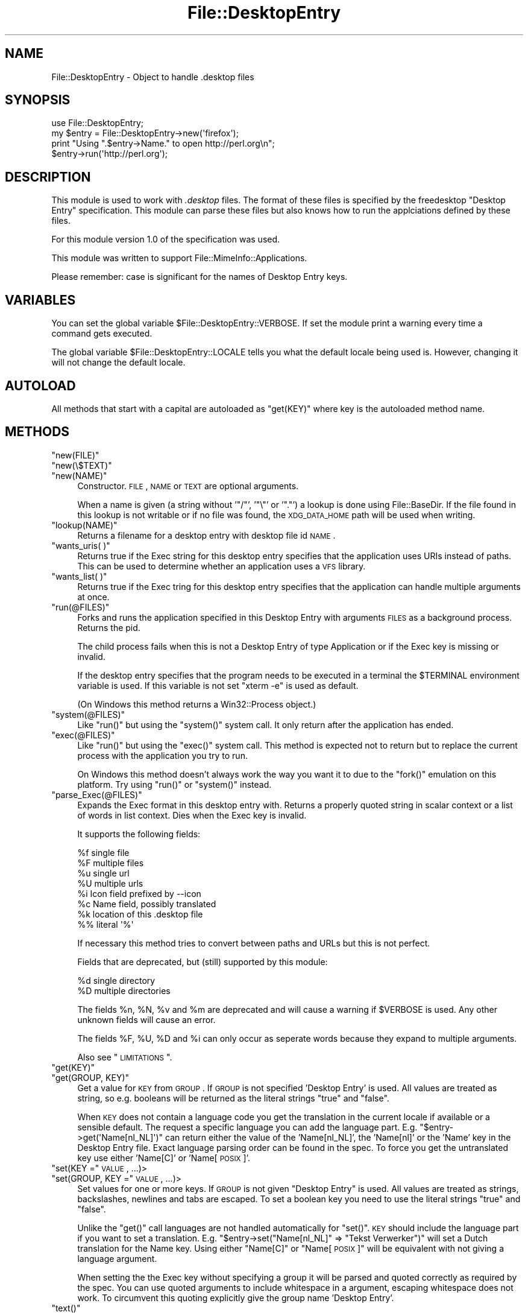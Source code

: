 .\" Automatically generated by Pod::Man 2.23 (Pod::Simple 3.14)
.\"
.\" Standard preamble:
.\" ========================================================================
.de Sp \" Vertical space (when we can't use .PP)
.if t .sp .5v
.if n .sp
..
.de Vb \" Begin verbatim text
.ft CW
.nf
.ne \\$1
..
.de Ve \" End verbatim text
.ft R
.fi
..
.\" Set up some character translations and predefined strings.  \*(-- will
.\" give an unbreakable dash, \*(PI will give pi, \*(L" will give a left
.\" double quote, and \*(R" will give a right double quote.  \*(C+ will
.\" give a nicer C++.  Capital omega is used to do unbreakable dashes and
.\" therefore won't be available.  \*(C` and \*(C' expand to `' in nroff,
.\" nothing in troff, for use with C<>.
.tr \(*W-
.ds C+ C\v'-.1v'\h'-1p'\s-2+\h'-1p'+\s0\v'.1v'\h'-1p'
.ie n \{\
.    ds -- \(*W-
.    ds PI pi
.    if (\n(.H=4u)&(1m=24u) .ds -- \(*W\h'-12u'\(*W\h'-12u'-\" diablo 10 pitch
.    if (\n(.H=4u)&(1m=20u) .ds -- \(*W\h'-12u'\(*W\h'-8u'-\"  diablo 12 pitch
.    ds L" ""
.    ds R" ""
.    ds C` ""
.    ds C' ""
'br\}
.el\{\
.    ds -- \|\(em\|
.    ds PI \(*p
.    ds L" ``
.    ds R" ''
'br\}
.\"
.\" Escape single quotes in literal strings from groff's Unicode transform.
.ie \n(.g .ds Aq \(aq
.el       .ds Aq '
.\"
.\" If the F register is turned on, we'll generate index entries on stderr for
.\" titles (.TH), headers (.SH), subsections (.SS), items (.Ip), and index
.\" entries marked with X<> in POD.  Of course, you'll have to process the
.\" output yourself in some meaningful fashion.
.ie \nF \{\
.    de IX
.    tm Index:\\$1\t\\n%\t"\\$2"
..
.    nr % 0
.    rr F
.\}
.el \{\
.    de IX
..
.\}
.\"
.\" Accent mark definitions (@(#)ms.acc 1.5 88/02/08 SMI; from UCB 4.2).
.\" Fear.  Run.  Save yourself.  No user-serviceable parts.
.    \" fudge factors for nroff and troff
.if n \{\
.    ds #H 0
.    ds #V .8m
.    ds #F .3m
.    ds #[ \f1
.    ds #] \fP
.\}
.if t \{\
.    ds #H ((1u-(\\\\n(.fu%2u))*.13m)
.    ds #V .6m
.    ds #F 0
.    ds #[ \&
.    ds #] \&
.\}
.    \" simple accents for nroff and troff
.if n \{\
.    ds ' \&
.    ds ` \&
.    ds ^ \&
.    ds , \&
.    ds ~ ~
.    ds /
.\}
.if t \{\
.    ds ' \\k:\h'-(\\n(.wu*8/10-\*(#H)'\'\h"|\\n:u"
.    ds ` \\k:\h'-(\\n(.wu*8/10-\*(#H)'\`\h'|\\n:u'
.    ds ^ \\k:\h'-(\\n(.wu*10/11-\*(#H)'^\h'|\\n:u'
.    ds , \\k:\h'-(\\n(.wu*8/10)',\h'|\\n:u'
.    ds ~ \\k:\h'-(\\n(.wu-\*(#H-.1m)'~\h'|\\n:u'
.    ds / \\k:\h'-(\\n(.wu*8/10-\*(#H)'\z\(sl\h'|\\n:u'
.\}
.    \" troff and (daisy-wheel) nroff accents
.ds : \\k:\h'-(\\n(.wu*8/10-\*(#H+.1m+\*(#F)'\v'-\*(#V'\z.\h'.2m+\*(#F'.\h'|\\n:u'\v'\*(#V'
.ds 8 \h'\*(#H'\(*b\h'-\*(#H'
.ds o \\k:\h'-(\\n(.wu+\w'\(de'u-\*(#H)/2u'\v'-.3n'\*(#[\z\(de\v'.3n'\h'|\\n:u'\*(#]
.ds d- \h'\*(#H'\(pd\h'-\w'~'u'\v'-.25m'\f2\(hy\fP\v'.25m'\h'-\*(#H'
.ds D- D\\k:\h'-\w'D'u'\v'-.11m'\z\(hy\v'.11m'\h'|\\n:u'
.ds th \*(#[\v'.3m'\s+1I\s-1\v'-.3m'\h'-(\w'I'u*2/3)'\s-1o\s+1\*(#]
.ds Th \*(#[\s+2I\s-2\h'-\w'I'u*3/5'\v'-.3m'o\v'.3m'\*(#]
.ds ae a\h'-(\w'a'u*4/10)'e
.ds Ae A\h'-(\w'A'u*4/10)'E
.    \" corrections for vroff
.if v .ds ~ \\k:\h'-(\\n(.wu*9/10-\*(#H)'\s-2\u~\d\s+2\h'|\\n:u'
.if v .ds ^ \\k:\h'-(\\n(.wu*10/11-\*(#H)'\v'-.4m'^\v'.4m'\h'|\\n:u'
.    \" for low resolution devices (crt and lpr)
.if \n(.H>23 .if \n(.V>19 \
\{\
.    ds : e
.    ds 8 ss
.    ds o a
.    ds d- d\h'-1'\(ga
.    ds D- D\h'-1'\(hy
.    ds th \o'bp'
.    ds Th \o'LP'
.    ds ae ae
.    ds Ae AE
.\}
.rm #[ #] #H #V #F C
.\" ========================================================================
.\"
.IX Title "File::DesktopEntry 3"
.TH File::DesktopEntry 3 "2010-10-02" "perl v5.12.1" "User Contributed Perl Documentation"
.\" For nroff, turn off justification.  Always turn off hyphenation; it makes
.\" way too many mistakes in technical documents.
.if n .ad l
.nh
.SH "NAME"
File::DesktopEntry \- Object to handle .desktop files
.SH "SYNOPSIS"
.IX Header "SYNOPSIS"
.Vb 1
\&        use File::DesktopEntry;
\&        
\&        my $entry = File::DesktopEntry\->new(\*(Aqfirefox\*(Aq);
\&
\&        print "Using ".$entry\->Name." to open http://perl.org\en";
\&        $entry\->run(\*(Aqhttp://perl.org\*(Aq);
.Ve
.SH "DESCRIPTION"
.IX Header "DESCRIPTION"
This module is used to work with \fI.desktop\fR files. The format of these files
is specified by the freedesktop \*(L"Desktop Entry\*(R" specification. This module can
parse these files but also knows how to run the applciations defined by these
files.
.PP
For this module version 1.0 of the specification was used.
.PP
This module was written to support File::MimeInfo::Applications.
.PP
Please remember: case is significant for the names of Desktop Entry keys.
.SH "VARIABLES"
.IX Header "VARIABLES"
You can set the global variable \f(CW$File::DesktopEntry::VERBOSE\fR. If set the
module print a warning every time a command gets executed.
.PP
The global variable \f(CW$File::DesktopEntry::LOCALE\fR tells you what the default
locale being used is. However, changing it will not change the default locale.
.SH "AUTOLOAD"
.IX Header "AUTOLOAD"
All methods that start with a capital are autoloaded as \f(CW\*(C`get(KEY)\*(C'\fR where
key is the autoloaded method name.
.SH "METHODS"
.IX Header "METHODS"
.ie n .IP """new(FILE)""" 4
.el .IP "\f(CWnew(FILE)\fR" 4
.IX Item "new(FILE)"
.PD 0
.ie n .IP """new(\e$TEXT)""" 4
.el .IP "\f(CWnew(\e$TEXT)\fR" 4
.IX Item "new($TEXT)"
.ie n .IP """new(NAME)""" 4
.el .IP "\f(CWnew(NAME)\fR" 4
.IX Item "new(NAME)"
.PD
Constructor. \s-1FILE\s0, \s-1NAME\s0 or \s-1TEXT\s0 are optional arguments.
.Sp
When a name is given (a string without '\f(CW\*(C`/\*(C'\fR', '\f(CW\*(C`\e\*(C'\fR' or '\f(CW\*(C`.\*(C'\fR') a lookup is
done using File::BaseDir. If the file found in this lookup is not writable or
if no file was found, the \s-1XDG_DATA_HOME\s0 path will be used when writing.
.ie n .IP """lookup(NAME)""" 4
.el .IP "\f(CWlookup(NAME)\fR" 4
.IX Item "lookup(NAME)"
Returns a filename for a desktop entry with desktop file id \s-1NAME\s0.
.ie n .IP """wants_uris( )""" 4
.el .IP "\f(CWwants_uris( )\fR" 4
.IX Item "wants_uris( )"
Returns true if the Exec string for this desktop entry specifies that the
application uses URIs instead of paths. This can be used to determine
whether an application uses a \s-1VFS\s0 library.
.ie n .IP """wants_list( )""" 4
.el .IP "\f(CWwants_list( )\fR" 4
.IX Item "wants_list( )"
Returns true if the Exec tring for this desktop entry specifies that the
application can handle multiple arguments at once.
.ie n .IP """run(@FILES)""" 4
.el .IP "\f(CWrun(@FILES)\fR" 4
.IX Item "run(@FILES)"
Forks and runs the application specified in this Desktop Entry
with arguments \s-1FILES\s0 as a background process. Returns the pid.
.Sp
The child process fails when this is not a Desktop Entry of type Application
or if the Exec key is missing or invalid.
.Sp
If the desktop entry specifies that the program needs to be executed in a
terminal the \f(CW$TERMINAL\fR environment variable is used. If this variable is not
set \f(CW\*(C`xterm \-e\*(C'\fR is used as default.
.Sp
(On Windows this method returns a Win32::Process object.)
.ie n .IP """system(@FILES)""" 4
.el .IP "\f(CWsystem(@FILES)\fR" 4
.IX Item "system(@FILES)"
Like \f(CW\*(C`run()\*(C'\fR but using the \f(CW\*(C`system()\*(C'\fR system call.
It only return after the application has ended.
.ie n .IP """exec(@FILES)""" 4
.el .IP "\f(CWexec(@FILES)\fR" 4
.IX Item "exec(@FILES)"
Like \f(CW\*(C`run()\*(C'\fR but using the \f(CW\*(C`exec()\*(C'\fR system call. This method
is expected not to return but to replace the current process with the 
application you try to run.
.Sp
On Windows this method doesn't always work the way you want it to
due to the \f(CW\*(C`fork()\*(C'\fR emulation on this platform. Try using \f(CW\*(C`run()\*(C'\fR or
\&\f(CW\*(C`system()\*(C'\fR instead.
.ie n .IP """parse_Exec(@FILES)""" 4
.el .IP "\f(CWparse_Exec(@FILES)\fR" 4
.IX Item "parse_Exec(@FILES)"
Expands the Exec format in this desktop entry with. Returns a properly quoted
string in scalar context or a list of words in list context. Dies when the
Exec key is invalid.
.Sp
It supports the following fields:
.Sp
.Vb 8
\&        %f      single file
\&        %F      multiple files
\&        %u      single url
\&        %U      multiple urls
\&        %i      Icon field prefixed by \-\-icon
\&        %c      Name field, possibly translated
\&        %k      location of this .desktop file
\&        %%      literal \*(Aq%\*(Aq
.Ve
.Sp
If necessary this method tries to convert between paths and URLs but this
is not perfect.
.Sp
Fields that are deprecated, but (still) supported by this module:
.Sp
.Vb 2
\&        %d      single directory
\&        %D      multiple directories
.Ve
.Sp
The fields \f(CW%n\fR, \f(CW%N\fR, \f(CW%v\fR and \f(CW%m\fR are deprecated and will cause a
warning if \f(CW$VERBOSE\fR is used. Any other unknown fields will cause an error.
.Sp
The fields \f(CW%F\fR, \f(CW%U\fR, \f(CW%D\fR and \f(CW%i\fR can only occur as seperate words
because they expand to multiple arguments.
.Sp
Also see \*(L"\s-1LIMITATIONS\s0\*(R".
.ie n .IP """get(KEY)""" 4
.el .IP "\f(CWget(KEY)\fR" 4
.IX Item "get(KEY)"
.PD 0
.ie n .IP """get(GROUP, KEY)""" 4
.el .IP "\f(CWget(GROUP, KEY)\fR" 4
.IX Item "get(GROUP, KEY)"
.PD
Get a value for \s-1KEY\s0 from \s-1GROUP\s0. If \s-1GROUP\s0 is not specified 'Desktop Entry' is
used. All values are treated as string, so e.g. booleans will be returned as
the literal strings \*(L"true\*(R" and \*(L"false\*(R".
.Sp
When \s-1KEY\s0 does not contain a language code you get the translation in the
current locale if available or a sensible default. The request a specific
language you can add the language part. E.g. \f(CW\*(C`$entry\->get(\*(AqName[nl_NL]\*(Aq)\*(C'\fR
can return either the value of the 'Name[nl_NL]', the 'Name[nl]' or the 'Name'
key in the Desktop Entry file. Exact language parsing order can be found in the
spec. To force you get the untranslated key use either 'Name[C]' or
\&'Name[\s-1POSIX\s0]'.
.ie n .IP """set(KEY ="" \s-1VALUE\s0, ...)>" 4
.el .IP "\f(CWset(KEY =\fR \s-1VALUE\s0, ...)>" 4
.IX Item "set(KEY = VALUE, ...)>"
.PD 0
.ie n .IP """set(GROUP, KEY ="" \s-1VALUE\s0, ...)>" 4
.el .IP "\f(CWset(GROUP, KEY =\fR \s-1VALUE\s0, ...)>" 4
.IX Item "set(GROUP, KEY = VALUE, ...)>"
.PD
Set values for one or more keys. If \s-1GROUP\s0 is not given \*(L"Desktop Entry\*(R" is used.
All values are treated as strings, backslashes, newlines and tabs are escaped.
To set a boolean key you need to use the literal strings \*(L"true\*(R" and \*(L"false\*(R".
.Sp
Unlike the \f(CW\*(C`get()\*(C'\fR call languages are not handled automatically for \f(CW\*(C`set()\*(C'\fR.
\&\s-1KEY\s0 should include the language part if you want to set a translation.
E.g. \f(CW\*(C`$entry\->set("Name[nl_NL]" => "Tekst Verwerker")\*(C'\fR will set a Dutch
translation for the Name key. Using either \*(L"Name[C]\*(R" or \*(L"Name[\s-1POSIX\s0]\*(R" will
be equivalent with not giving a language argument.
.Sp
When setting the the Exec key without specifying a group it will be parsed
and quoted correctly as required by the spec. You can use quoted arguments
to include whitespace in a argument, escaping whitespace does not work.
To circumvent this quoting explicitly give the group name 'Desktop Entry'.
.ie n .IP """text()""" 4
.el .IP "\f(CWtext()\fR" 4
.IX Item "text()"
Returns the (modified) text of the file.
.ie n .IP """read(FILE)""" 4
.el .IP "\f(CWread(FILE)\fR" 4
.IX Item "read(FILE)"
.PD 0
.ie n .IP """read(\e$SCALAR)""" 4
.el .IP "\f(CWread(\e$SCALAR)\fR" 4
.IX Item "read($SCALAR)"
.PD
Read Desktop Entry data from file or memory buffer.
Without argument defaults to file given at constructor.
.Sp
If you gave a file, text buffer or name to the constructor this method will
be called automatically.
.ie n .IP """read_fh(IO)""" 4
.el .IP "\f(CWread_fh(IO)\fR" 4
.IX Item "read_fh(IO)"
Read Desktop Entry data from filehandle or \s-1IO\s0 object.
.ie n .IP """write(FILE)""" 4
.el .IP "\f(CWwrite(FILE)\fR" 4
.IX Item "write(FILE)"
Write the Desktop Entry data to \s-1FILE\s0. Without arguments it writes to
the filename given to the constructor if any.
.Sp
The keys Name and Type are required. Type can be either \f(CW\*(C`Application\*(C'\fR,
\&\f(CW\*(C`Link\*(C'\fR or \f(CW\*(C`Directory\*(C'\fR. For an application set the optional key \f(CW\*(C`Exec\*(C'\fR. For
a link set the \f(CW\*(C`URL\*(C'\fR key.
.SS "Backwards Compatibility"
.IX Subsection "Backwards Compatibility"
Methods supported for backwards compatibility with 0.02.
.ie n .IP """new_from_file(FILE)""" 4
.el .IP "\f(CWnew_from_file(FILE)\fR" 4
.IX Item "new_from_file(FILE)"
Alias for \f(CW\*(C`new(FILE)\*(C'\fR.
.ie n .IP """new_from_data(TEXT)""" 4
.el .IP "\f(CWnew_from_data(TEXT)\fR" 4
.IX Item "new_from_data(TEXT)"
Alias for \f(CW\*(C`new(\e$TEXT)\*(C'\fR.
.ie n .IP """get_value(NAME, GROUP, LANG)""" 4
.el .IP "\f(CWget_value(NAME, GROUP, LANG)\fR" 4
.IX Item "get_value(NAME, GROUP, LANG)"
Identical to \f(CW\*(C`get(GROUP, "NAME[LANG]")\*(C'\fR.
\&\s-1LANG\s0 defaults to 'C', \s-1GROUP\s0 is optional.
.SH "NON-UNIX PLATFORMS"
.IX Header "NON-UNIX PLATFORMS"
This module has a few bit of code to make it save on Windows. It handles
\&\f(CW\*(C`file://\*(C'\fR uri a bit different and it uses Win32::Process. On other
platforms your mileage may vary.
.PP
Please note that the specification is targeting Unix platforms only and
will only have limited relevance on other platforms. Any platform dependend
behavior in this module should be considerd an extension of the spec.
.SH "LIMITATIONS"
.IX Header "LIMITATIONS"
If you try to exec a remote file with an application that can only handle files
on the local file system we should \-according to the spec\- download the file to
a temp location. This is not supported. Use the \f(CW\*(C`wants_uris()\*(C'\fR method to check
if an application supports urls.
.PP
The values of the various Desktop Entry keys are not parsed (except for the
Exec key). This means that booleans will be returned as the strings \*(L"true\*(R" and
\&\*(L"false\*(R" and lists will still be \*(L";\*(R" seperated.
.PP
If the icon is given as name and not as path it should be resolved for the \f(CW%i\fR
code in the Exec key. We need a seperate module for the icon spec to deal with
this.
.PP
Files are read and writen using utf8, this is not available on perl versions
before 5.8. As a result for older perl versions translations in \s-1UTF\-8\s0 will not
be translated properly.
.PP
According to the spec comments can contain any encoding. However since this
module read files as utf8, invalid \s-1UTF\-8\s0 characters in a comment will cause
an error.
.PP
There is no support for Legacy-Mixed Encoding. Everybody is using utf8 now
\&... right ?
.SH "AUTHOR"
.IX Header "AUTHOR"
Jaap Karssenberg (Pardus) <pardus@cpan.org>
.PP
Copyright (c) 2005, 2007 Jaap G Karssenberg. All rights reserved.
This program is free software; you can redistribute it and/or
modify it under the same terms as Perl itself.
.SH "SEE ALSO"
.IX Header "SEE ALSO"
http://www.freedesktop.org/wiki/Specifications/desktop\-entry\-spec <http://www.freedesktop.org/wiki/Specifications/desktop-entry-spec>
.PP
File::BaseDir and File::MimeInfo::Applications
.PP
X11::FreeDesktop::DesktopEntry
